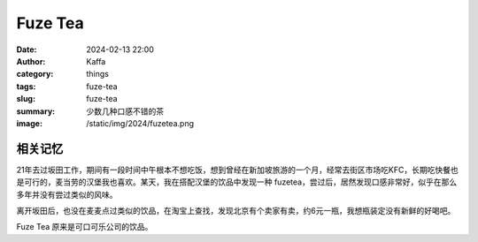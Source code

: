 Fuze Tea
##################################################

:date: 2024-02-13 22:00
:author: Kaffa
:category: things
:tags: fuze-tea
:slug: fuze-tea
:summary: 少数几种口感不错的茶
:image: /static/img/2024/fuzetea.png



相关记忆
==========

21年去过坂田工作，期间有一段时间中午根本不想吃饭，想到曾经在新加坡旅游的一个月，经常去街区市场吃KFC，长期吃快餐也是可行的，麦当劳的汉堡我也喜欢。某天，我在搭配汉堡的饮品中发现一种 fuzetea，尝过后，居然发现口感非常好，似乎在那么多年并没有尝过类似的风味。

离开坂田后，也没在麦麦点过类似的饮品，在淘宝上查找，发现北京有个卖家有卖，约6元一瓶，我想瓶装定没有新鲜的好喝吧。

Fuze Tea 原来是可口可乐公司的饮品。
